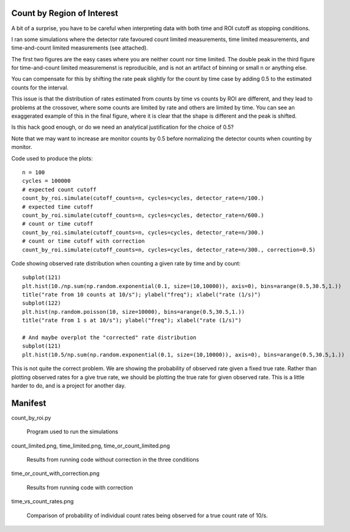 Count by Region of Interest
===========================

A bit of a surprise,  you have to be careful when interpreting data
with both time and ROI cutoff as stopping conditions.

I ran some simulations where the detector rate favoured count limited
measurements, time limited measurements, and time-and-count
limited measurements  (see attached).

The first two figures are the easy cases where you are neither
count nor time limited.  The double peak in the third figure
for time-and-count limited measuremenst is reproducible, and
is not an artifact of binning or small n or anything else.

.. image:: count_limited.png
    :alt: Plot of observed count rates when counts is the cutoff
    :align: left

.. image:: time_limited.png
    :alt: Plot of observed count rates when time is the cutoff
    :align: left

.. image:: time_or_count_limited.png
    :alt: Plot of observed count rates for matched counts and time
    :align: left

You can compensate for this by shifting the rate peak slightly for the count
by time case by adding 0.5 to the estimated counts for the interval.

.. image:: time_or_count_with_correction.png
    :alt: Plot of observed count rates for matched condition with correction
    :align: left

This issue is that the distribution of rates estimated from counts
by time vs counts by ROI are different, and they lead to problems
at the crossover, where some counts are limited by rate and others
are limited by time.  You can see an exaggerated example of this
in the final figure, where it is clear that the shape is different
and the peak is shifted.

.. image:: time_vs_count_rates.png
    :alt: Plot of observed count rates given a fixed time vs fixed counts cutoff
    :align: left

Is this hack good enough, or do we need an analytical justification
for the choice of 0.5?

Note that we may want to increase are monitor counts by 0.5 before
normalizing the detector counts when counting by monitor.

Code used to produce the plots::

    n = 100
    cycles = 100000
    # expected count cutoff
    count_by_roi.simulate(cutoff_counts=n, cycles=cycles, detector_rate=n/100.)
    # expected time cutoff
    count_by_roi.simulate(cutoff_counts=n, cycles=cycles, detector_rate=n/600.)
    # count or time cutoff
    count_by_roi.simulate(cutoff_counts=n, cycles=cycles, detector_rate=n/300.)
    # count or time cutoff with correction
    count_by_roi.simulate(cutoff_counts=n, cycles=cycles, detector_rate=n/300., correction=0.5)

Code showing observed rate distribution when counting a given rate
by time and by count::

    subplot(121)
    plt.hist(10./np.sum(np.random.exponential(0.1, size=(10,10000)), axis=0), bins=arange(0.5,30.5,1.))
    title("rate from 10 counts at 10/s"); ylabel("freq"); xlabel("rate (1/s)")
    subplot(122)
    plt.hist(np.random.poisson(10, size=10000), bins=arange(0.5,30.5,1.))
    title("rate from 1 s at 10/s"); ylabel("freq"); xlabel("rate (1/s)")

    # And maybe overplot the "corrected" rate distribution
    subplot(121)
    plt.hist(10.5/np.sum(np.random.exponential(0.1, size=(10,10000)), axis=0), bins=arange(0.5,30.5,1.))

.. image:: time_vs_count_rates.png
    :alt: Plot of observed count rates given a fixed time vs fixed counts cutoff
    :align: left

This is not quite the correct problem.  We are showing the probability of
observed rate given a fixed true rate.  Rather than plotting observed rates
for a give true rate, we should be plotting the true rate for given observed
rate.  This is a little harder to do, and is a project for another day.

Manifest
========

count_by_roi.py

    Program used to run the simulations

count_limited.png, time_limited.png, time_or_count_limited.png

    Results from running code without correction in the three conditions

time_or_count_with_correction.png

    Results from running code with correction

time_vs_count_rates.png

    Comparison of probability of individual count rates being observed
    for a true count rate of 10/s.